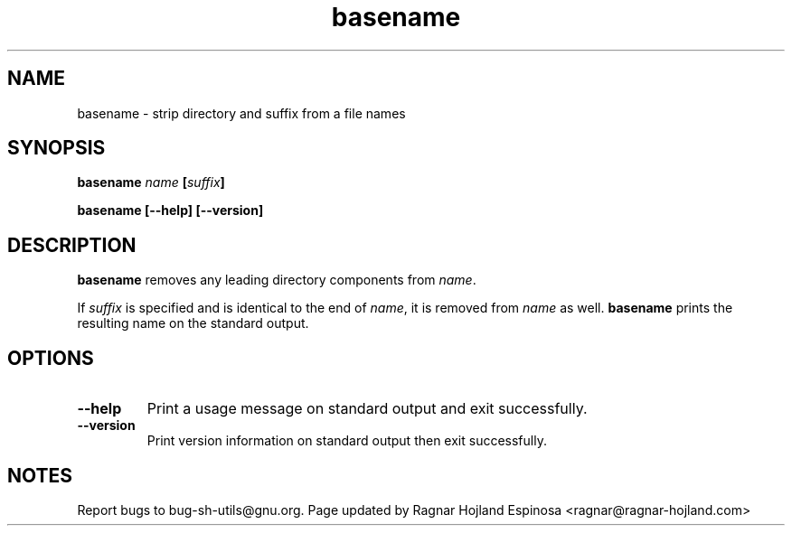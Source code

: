 .\" You may copy, distribute and modify under the terms of the LDP General
.\" Public License as specified in the LICENSE file that comes with the
.\" gnumaniak distribution
.\"
.\" The author kindly requests that no comments regarding the "better"
.\" suitability or up-to-date notices of any info documentation alternative
.\" is added without contacting him first.
.\"
.\" (C) 1999-2002 Ragnar Hojland Espinosa <ragnar@ragnar-hojland.com>
.\"
.\"     GNU basename man page
.\"     man pages are NOT obsolete!
.\"     <ragnar@ragnar-hojland.com>
.TH basename 1 "18 June 2002" "GNU Shell Utilities 2.1"
.SH NAME
basename \- strip directory and suffix from a file names
.SH SYNOPSIS
.BI "basename " name " [" suffix ]
.sp
.B basename [\-\-help] [\-\-version]
.SH DESCRIPTION
.B basename
removes any leading directory components from
.IR name .
.PP
If
.I suffix
is specified and is identical to the end of
.IR name ,
it is removed from
.I name
as well.
.B basename
prints the resulting name on the standard output.
.SH OPTIONS
.TP
.B "\-\-help"
Print a usage message on standard output and exit successfully.
.TP
.B "\-\-version"
Print version information on standard output then exit successfully.
.SH NOTES
Report bugs to bug-sh-utils@gnu.org.
Page updated by Ragnar Hojland Espinosa <ragnar@ragnar-hojland.com>
